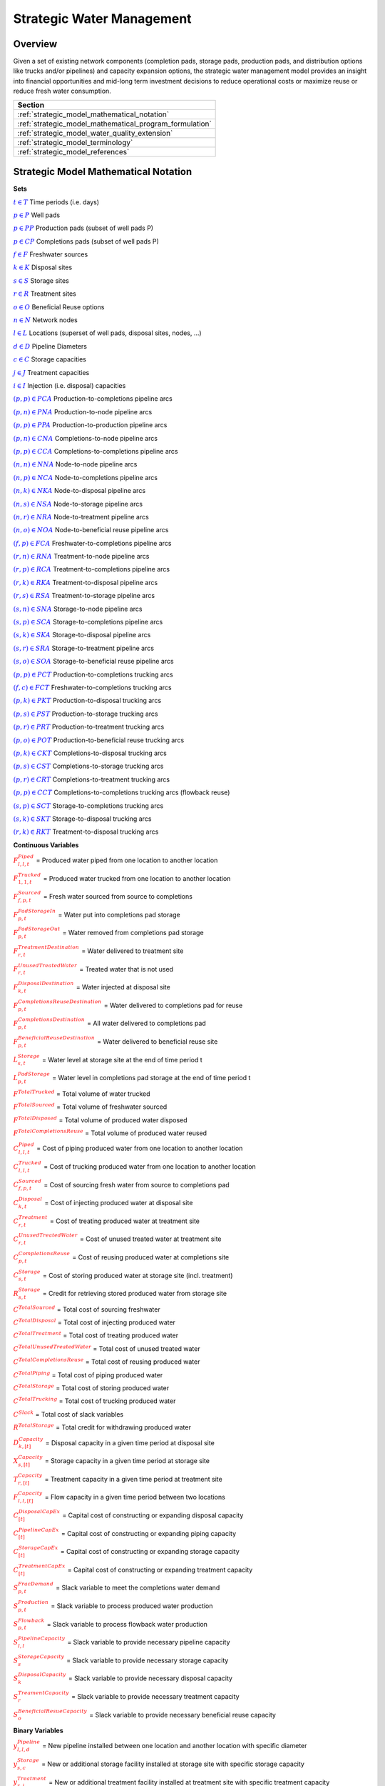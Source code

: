 ﻿Strategic Water Management
==========================

Overview
--------

Given a set of existing network components (completion pads, storage pads, production pads, and distribution options like trucks and/or pipelines) and capacity expansion options, the strategic water management model provides an insight into financial opportunities and mid-long term investment decisions to reduce operational costs or maximize reuse or reduce fresh water consumption.

+---------------------------------------------------------+
| Section                                                 |
+=========================================================+
| :ref:`strategic_model_mathematical_notation`            |
+---------------------------------------------------------+
| :ref:`strategic_model_mathematical_program_formulation` |
+---------------------------------------------------------+
| :ref:`strategic_model_water_quality_extension`          |
+---------------------------------------------------------+
| :ref:`strategic_model_terminology`                      |
+---------------------------------------------------------+
| :ref:`strategic_model_references`                       |
+---------------------------------------------------------+


.. _strategic_model_mathematical_notation:

Strategic Model Mathematical Notation
-------------------------------------

**Sets**

:math:`\textcolor{blue}{t ∈ T}`			                               Time periods (i.e. days)

:math:`\textcolor{blue}{p ∈ P}`			                               Well pads

:math:`\textcolor{blue}{p ∈ PP}`			                           Production pads (subset of well pads P)

:math:`\textcolor{blue}{p ∈ CP}`		                               Completions pads (subset of well pads P)

:math:`\textcolor{blue}{f ∈ F}`			                               Freshwater sources

:math:`\textcolor{blue}{k ∈ K}`			                               Disposal sites

:math:`\textcolor{blue}{s ∈ S}`			                               Storage sites

:math:`\textcolor{blue}{r ∈ R}`			                               Treatment sites

:math:`\textcolor{blue}{o ∈ O}`			                               Beneficial Reuse options

:math:`\textcolor{blue}{n ∈ N}`			                               Network nodes

:math:`\textcolor{blue}{l ∈ L}`			                               Locations (superset of well pads, disposal sites, nodes, …)

:math:`\textcolor{blue}{d ∈ D}`			                               Pipeline Diameters

:math:`\textcolor{blue}{c ∈ C}`				                           Storage capacities

:math:`\textcolor{blue}{j ∈ J}`				                           Treatment capacities

:math:`\textcolor{blue}{i ∈ I}`				                           Injection (i.e. disposal) capacities


:math:`\textcolor{blue}{(p,p) ∈ PCA}`	                               Production-to-completions pipeline arcs

:math:`\textcolor{blue}{(p,n) ∈ PNA}`                                 Production-to-node pipeline arcs

:math:`\textcolor{blue}{(p,p) ∈ PPA}`                                 Production-to-production pipeline arcs

:math:`\textcolor{blue}{(p,n) ∈ CNA}`	                               Completions-to-node pipeline arcs

:math:`\textcolor{blue}{(p,p) ∈ CCA}`	                               Completions-to-completions pipeline arcs

:math:`\textcolor{blue}{(n,n) ∈ NNA}`                                 Node-to-node pipeline arcs

:math:`\textcolor{blue}{(n,p) ∈ NCA}`                                 Node-to-completions pipeline arcs

:math:`\textcolor{blue}{(n,k) ∈ NKA}`	                               Node-to-disposal pipeline arcs

:math:`\textcolor{blue}{(n,s) ∈ NSA}`	                               Node-to-storage pipeline arcs

:math:`\textcolor{blue}{(n,r) ∈ NRA}`                                 Node-to-treatment pipeline arcs

:math:`\textcolor{blue}{(n,o) ∈ NOA}`	                               Node-to-beneficial reuse pipeline arcs

:math:`\textcolor{blue}{(f,p) ∈ FCA}`	                               Freshwater-to-completions pipeline arcs

:math:`\textcolor{blue}{(r,n) ∈ RNA}`	                               Treatment-to-node pipeline arcs

:math:`\textcolor{blue}{(r,p) ∈ RCA}`	                               Treatment-to-completions pipeline arcs

:math:`\textcolor{blue}{(r,k) ∈ RKA}`	                               Treatment-to-disposal pipeline arcs

:math:`\textcolor{blue}{(r,s) ∈ RSA}`			                       Treatment-to-storage pipeline arcs

:math:`\textcolor{blue}{(s,n) ∈ SNA}`	                               Storage-to-node pipeline arcs

:math:`\textcolor{blue}{(s,p) ∈ SCA}`	                               Storage-to-completions pipeline arcs

:math:`\textcolor{blue}{(s,k) ∈ SKA}`	                               Storage-to-disposal pipeline arcs

:math:`\textcolor{blue}{(s,r) ∈ SRA}`	                               Storage-to-treatment pipeline arcs

:math:`\textcolor{blue}{(s,o) ∈ SOA}`	                               Storage-to-beneficial reuse pipeline arcs


:math:`\textcolor{blue}{(p,p) ∈ PCT}`	                               Production-to-completions trucking arcs

:math:`\textcolor{blue}{(f,c) ∈ FCT}`                                 Freshwater-to-completions trucking arcs

:math:`\textcolor{blue}{(p,k) ∈ PKT}`	                               Production-to-disposal trucking arcs

:math:`\textcolor{blue}{(p,s) ∈ PST}`                                 Production-to-storage trucking arcs

:math:`\textcolor{blue}{(p,r) ∈ PRT}`	                               Production-to-treatment trucking arcs

:math:`\textcolor{blue}{(p,o) ∈ POT}`	                               Production-to-beneficial reuse trucking arcs

:math:`\textcolor{blue}{(p,k) ∈ CKT}`	                               Completions-to-disposal trucking arcs

:math:`\textcolor{blue}{(p,s) ∈ CST}`	                               Completions-to-storage trucking arcs

:math:`\textcolor{blue}{(p,r) ∈ CRT}`                                 Completions-to-treatment trucking arcs

:math:`\textcolor{blue}{(p,p) ∈ CCT}`	                               Completions-to-completions trucking arcs (flowback reuse)

:math:`\textcolor{blue}{(s,p) ∈ SCT}`                                 Storage-to-completions trucking arcs

:math:`\textcolor{blue}{(s,k) ∈ SKT}`                                 Storage-to-disposal trucking arcs

:math:`\textcolor{blue}{(r,k) ∈ RKT}`	                               Treatment-to-disposal trucking arcs



**Continuous Variables**

:math:`\textcolor{red}{F_{l,l,t}^{Piped}}` =                           Produced water piped from one location to another location

:math:`\textcolor{red}{F_{1,1,t}^{Trucked}}` =	                       Produced water trucked from one location to another location

:math:`\textcolor{red}{F_{f,p,t}^{Sourced}}` =                         Fresh water sourced from source to completions

:math:`\textcolor{red}{F_{p,t}^{PadStorageIn}}` =	                   Water put into completions pad storage

:math:`\textcolor{red}{F_{p,t}^{PadStorageOut}}` =	                   Water removed from completions pad storage

:math:`\textcolor{red}{F_{r,t}^{TreatmentDestination}}` =	           Water delivered to treatment site

:math:`\textcolor{red}{F_{r,t}^{UnusedTreatedWater}}` =	               Treated water that is not used

:math:`\textcolor{red}{F_{k,t}^{DisposalDestination}}` =               Water injected at disposal site

:math:`\textcolor{red}{F_{p,t}^{CompletionsReuseDestination}}` =	   Water delivered to completions pad for reuse

:math:`\textcolor{red}{F_{p,t}^{CompletionsDestination}}` =	           All water delivered to completions pad

:math:`\textcolor{red}{F_{p,t}^{BeneficialReuseDestination}}` =	       Water delivered to beneficial reuse site



:math:`\textcolor{red}{L_{s,t}^{Storage}}` =	                       Water level at storage site at the end of time period t

:math:`\textcolor{red}{L_{p,t}^{PadStorage}}` =	                       Water level in completions pad storage  at the end of time period t

:math:`\textcolor{red}{F^{TotalTrucked}}` =	                           Total volume of water trucked

:math:`\textcolor{red}{F^{TotalSourced}}` =                            Total volume of freshwater sourced

:math:`\textcolor{red}{F^{TotalDisposed}}` =                           Total volume of produced water disposed

:math:`\textcolor{red}{F^{TotalCompletionsReuse}}` =                   Total volume of produced water reused



:math:`\textcolor{red}{C_{l,l,t}^{Piped}}` =	                       Cost of piping produced water from one location to another location

:math:`\textcolor{red}{C_{l,l,t}^{Trucked}}` =	                       Cost of trucking produced water from one location to another location

:math:`\textcolor{red}{C_{f,p,t}^{Sourced}}` =	                       Cost of sourcing fresh water from source to completions pad

:math:`\textcolor{red}{C_{k,t}^{Disposal}}` =                          Cost of injecting produced water at disposal site

:math:`\textcolor{red}{C_{r,t}^{Treatment}}` =	                       Cost of treating produced water at treatment site

:math:`\textcolor{red}{C_{r,t}^{UnusedTreatedWater}}` =	               Cost of unused treated water at treatment site

:math:`\textcolor{red}{C_{p,t}^{CompletionsReuse}}` =                  Cost of reusing produced water at completions site

:math:`\textcolor{red}{C_{s,t}^{Storage}}` =                           Cost of storing produced water at storage site (incl. treatment)

:math:`\textcolor{red}{R_{s,t}^{Storage}}` =                           Credit for retrieving stored produced water from storage site

:math:`\textcolor{red}{C^{TotalSourced}}` =                            Total cost of sourcing freshwater

:math:`\textcolor{red}{C^{TotalDisposal}}` =                           Total cost of injecting produced water

:math:`\textcolor{red}{C^{TotalTreatment}}` = 	                       Total cost of treating produced water

:math:`\textcolor{red}{C^{TotalUnusedTreatedWater}}` =                 Total cost of unused treated water

:math:`\textcolor{red}{C^{TotalCompletionsReuse}}` =                   Total cost of reusing produced water

:math:`\textcolor{red}{C^{TotalPiping}}` = 	                           Total cost of piping produced water

:math:`\textcolor{red}{C^{TotalStorage}}` =                            Total cost of storing produced water

:math:`\textcolor{red}{C^{TotalTrucking}}` =                           Total cost of trucking produced water

:math:`\textcolor{red}{C^{Slack}}` =                                   Total cost of slack variables

:math:`\textcolor{red}{R^{TotalStorage}}` = 	                       Total credit for withdrawing produced water



:math:`\textcolor{red}{D_{k,[t]}^{Capacity}}` =                        Disposal capacity in a given time period at disposal site

:math:`\textcolor{red}{X_{s,[t]}^{Capacity}}` =                        Storage capacity in a given time period at storage site

:math:`\textcolor{red}{T_{r,[t]}^{Capacity}}` =                        Treatment capacity in a given time period at treatment site

:math:`\textcolor{red}{F_{l,l,[t]}^{Capacity}}` =                      Flow capacity in a given time period between two locations



:math:`\textcolor{red}{C_{[t]}^{DisposalCapEx}}` =                     Capital cost of constructing or expanding disposal capacity

:math:`\textcolor{red}{C_{[t]}^{PipelineCapEx}}` =                     Capital cost of constructing or expanding piping capacity

:math:`\textcolor{red}{C_{[t]}^{StorageCapEx}}` =                      Capital cost of constructing or expanding storage capacity

:math:`\textcolor{red}{C_{[t]}^{TreatmentCapEx}}` =                    Capital cost of constructing or expanding treatment capacity



:math:`\textcolor{red}{S_{p,t}^{FracDemand}}` =  	                   Slack variable to meet the completions water demand

:math:`\textcolor{red}{S_{p,t}^{Production}}` = 	                   Slack variable to process produced water production

:math:`\textcolor{red}{S_{p,t}^{Flowback}}` = 	                       Slack variable to process flowback water production

:math:`\textcolor{red}{S_{l,l}^{Pipeline Capacity}}` =                 Slack variable to provide necessary pipeline capacity

:math:`\textcolor{red}{S_{s}^{StorageCapacity}}` =                     Slack variable to provide necessary storage capacity

:math:`\textcolor{red}{S_{k}^{DisposalCapacity}}` =                    Slack variable to provide necessary disposal capacity

:math:`\textcolor{red}{S_{r}^{TreamentCapacity}}` =                    Slack variable to provide necessary treatment capacity

:math:`\textcolor{red}{S_{o}^{BeneficialResueCapacity}}` =             Slack variable to provide necessary beneficial reuse capacity



**Binary Variables**


:math:`\textcolor{red}{y_{l,l,d}^{Pipeline}}` =                        New pipeline installed between one location and another location with specific diameter

:math:`\textcolor{red}{y_{s,c}^{Storage}}` =                           New or additional storage facility installed at storage site with specific storage capacity

:math:`\textcolor{red}{y_{r,j}^{Treatment}}` =                         New or additional treatment facility installed at treatment site with specific treatment capacity

:math:`\textcolor{red}{y_{k,i}^{Disposal}}` =                          New or additional disposal facility installed at disposal site with specific injection capacity

:math:`\textcolor{red}{y_{l,l,t}^{Flow}}` =                            Directional flow between two locations

:math:`\textcolor{red}{z_{l,l,d,t}^{Pipeline}}` =                      Timing of pipeline installation between one location and another location with specific diameter

:math:`\textcolor{red}{z_{s,c,t}^{Storage}}` =                         Timing of storage facility installation at storage site with specific storage capacity

:math:`\textcolor{red}{z_{k,i,t}^{Disposal}}` =                        Timing of disposal facility installation at disposal site with specific injection capacity



**Parameters**

:math:`\textcolor{green}{y_{p,t}^{Completions}}` = 	                   Completions demand at a completions site in a time period

:math:`\textcolor{green}{y^{TotalDemand}}` =                           Total water demand over the planning horizon



:math:`\textcolor{green}{β_{p,t}^{Production}}` = 	                   Produced water supply forecast for a production pad

:math:`\textcolor{green}{β_{p,t}^{Flowback}}` =	                       Flowback supply forecast for a completions pad

:math:`\textcolor{green}{β^{TotalProd}}` =                             Total water production (production & flowback) over the planning horizon



:math:`\textcolor{green}{σ_{l,l}^{Pipeline}}` =	                       Initial pipeline capacity between two locations

:math:`\textcolor{green}{σ_{k}^{Disposal}}` =	                       Initial disposal capacity at a disposal site

:math:`\textcolor{green}{σ_{s}^{Storage}}` =                           Initial storage capacity at a storage site

:math:`\textcolor{green}{σ_{p,t}^{PadStorage}}` =                      Storage capacity at completions site

:math:`\textcolor{green}{σ_{r}^{Treatment}}` =                         Initial treatment capacity at a treatment site

:math:`\textcolor{green}{σ_{o}^{BeneficialReuse}}` =                   Initial reuse capacity at a reuse site

:math:`\textcolor{green}{σ_{f,t}^{Freshwater}}` =                      Freshwater sourcing capacity at freshwater source

:math:`\textcolor{green}{σ_{p}^{Offloading,Pad}}` =                    Truck offloading sourcing capacity per pad

:math:`\textcolor{green}{σ_{s}^{Offloading,Storage}}` =	               Truck offloading sourcing capacity per storage site


:math:`\textcolor{green}{σ_{p}^{Processing,Pad}}` =                    Processing (e.g. clarification) capacity per pad

:math:`\textcolor{green}{σ_{s}^{Processing,Storage}}` =                Processing (e.g. clarification) capacity at storage site

:math:`\textcolor{green}{σ_{n}^{Node}}` =                              Capacity per network node



:math:`\textcolor{green}{W_{r}^{TreatmentComponent}}` =                Water quality component treated for at treatment site

:math:`\textcolor{green}{ϵ_{r, w}^{Treatment}}` =                      Treatment efficiency at treatment site

:math:`\textcolor{green}{α^{AnnualizationRate}}` =                     Annualization Rate [%]

:math:`\textcolor{green}{δ_{i}^{Disposal}}` =                          Disposal capacity installation or expansion increments

:math:`\textcolor{green}{δ_{c}^{Storage}}` =                           Storage capacity installation or expansion increments

:math:`\textcolor{green}{δ_{j}^{Treatment}}` =                         Treatment capacity installation or expansion increments

:math:`\textcolor{green}{δ^{Truck}}` =                                 Truck capacity



:math:`\textcolor{green}{τ_{k}^{Disposal}}` =                          Disposal construction or expansion lead time

:math:`\textcolor{green}{τ_{s}^{Storage}}` =                           Storage construction or expansion lead time

:math:`\textcolor{green}{τ_{l,l}^{Pipeline}}` =                        Pipeline construction or expansion lead time

:math:`\textcolor{green}{τ_{p,p}^{Trucking}}` =                        Drive time between two pads

:math:`\textcolor{green}{τ_{p,k}^{Trucking}}` =	                       Drive time from a pad to a disposal site

:math:`\textcolor{green}{τ_{p,s}^{Trucking}}` =	                       Drive time from a pad to a storage site

:math:`\textcolor{green}{τ_{p,r}^{Trucking}}` =	                       Drive time from a pad to a treatment site

:math:`\textcolor{green}{τ_{p,o}^{Trucking}}` =                        Drive time from a pad to a beneficial reuse site

:math:`\textcolor{green}{τ_{s,p}^{Trucking}}` =	                       Drive time from a storage site to a completions site

:math:`\textcolor{green}{τ_{s,k}^{Trucking}}` =                        Drive time from a storage site to a disposal site

:math:`\textcolor{green}{τ_{r,k}^{Trucking}}` =                        Drive time from a treatment site to a disposal site

:math:`\textcolor{green}{λ_{s}^{Storage}}` =                           Initial storage level at storage site

:math:`\textcolor{green}{λ_{p}^{PadStorage}}` =                        Initial storage level at completions site

:math:`\textcolor{green}{θ_{s}^{Storage}}` =                           Terminal storage level at storage site

:math:`\textcolor{green}{θ_{p}^{PadStorage}}` =                        Terminal storage level at completions site

:math:`\textcolor{green}{κ_{k,i}^{Disposal}}` =                        Disposal construction or expansion capital cost for selected capacity increment

:math:`\textcolor{green}{κ_{s,c}^{Storage}}` =                         Storage construction or expansion capital cost for selected capacity increment

:math:`\textcolor{green}{κ_{r,j}^{Treatment}}` =                       Treatment construction or expansion capital cost for selected capacity increment


**The cost parameter for expanding or constructing new pipeline capacity is structured differently depending on model configuration settings. If the pipeline cost configuration is distance based:**

    :math:`\textcolor{green}{κ^{Pipeline}}` =                              Pipeline construction or expansion capital cost [currency/(diameter-distance)]

    :math:`\textcolor{green}{μ_{d}^{Pipeline}}` =                          Pipeline diameter installation or expansion increments  [diameter]

    :math:`\textcolor{green}{λ_{l,l}^{Pipeline}}` = 	                   Pipeline segment length [distance]

**Otherwise, if the pipeline cost configuration is capacity based:**

    :math:`\textcolor{green}{κ_{l,l,d}^{Pipeline}}` =                      Pipeline construction or expansion capital cost for selected diameter capacity [currency/(volume/time)]

    :math:`\textcolor{green}{δ_{d}^{Pipeline}}` =                          Pipeline capacity installation or expansion capacity increments  [volume/time]


:math:`\textcolor{green}{π_{k}^{Disposal}}` =                          Disposal operational cost

:math:`\textcolor{green}{π_{r}^{Treatment}}` =	                       Treatment operational cost (may include “clean brine”)

:math:`\textcolor{green}{π_{p}^{CompletionReuse}}` =                   Completions reuse operational cost

:math:`\textcolor{green}{π_{s}^{Storage}}` =                           Storage deposit operational cost

:math:`\textcolor{green}{ρ_{s}^{Storage}}` =                           Storage withdrawal operational credit

:math:`\textcolor{green}{π_{l,l}^{Pipeline}}` =	                       Pipeline operational cost

:math:`\textcolor{green}{π_{l}^{Trucking}}` =                          Trucking hourly cost (by source)

:math:`\textcolor{green}{π_{f}^{Sourcing}}` =                          Fresh sourcing cost


:math:`\textcolor{green}{M^{Flow}}` =                                  Big-M flow parameter



:math:`\textcolor{green}{ψ^{FracDemand}}` =                            Slack cost parameter

:math:`\textcolor{green}{ψ^{Production}}` =                            Slack cost parameter

:math:`\textcolor{green}{ψ^{Flowback}}` =                              Slack cost parameter

:math:`\textcolor{green}{ψ^{PipelineCapacity}}` =                      Slack cost parameter

:math:`\textcolor{green}{ψ^{StorageCapacity}}` =  	                   Slack cost parameter

:math:`\textcolor{green}{ψ^{DisposalCapacity}}` =                      Slack cost parameter

:math:`\textcolor{green}{ψ^{TreamentCapacity}}` =                      Slack cost parameter

:math:`\textcolor{green}{ψ^{BeneficialReuseCapacity}}` =  	           Slack cost parameter



.. _strategic_model_mathematical_program_formulation:

Strategic Model Mathematical Program Formulation
------------------------------------------------


**Objectives**

Two objective functions can be considered for the optimization of a produced water system: first, the minimization of costs, which includes operational costs associated with procurement of fresh water, the cost of disposal, trucking and piping produced water between well pads and treatment facilities, and the cost of storing, treating and reusing produced water. Capital costs are also considered due to infrastructure build out such as the installation of pipelines, treatment, and storage facilities. A credit for (re)using treated water is also considered, and additional slack variables are included to facilitate the identification of potential issues with input data. The second objective is the maximization of water reused which is defined as the ratio between the treated produced water that is used in completions operations and the total produced water coming to surface.

.. math::

    min = \textcolor{red}{C^{TotalSourced}}+\textcolor{red}{C^{TotalDisposal}}+\textcolor{red}{C^{TotalTreatment}}

        +\textcolor{red}{C^{TotalUnusedTreatedWater}}+\textcolor{red}{C^{TotalCompletionsReuse}}+\textcolor{red}{C^{TotalPiping}}

        +\textcolor{red}{C^{TotalStorage}}+\textcolor{red}{C^{TotalTrucking}}+\textcolor{green}{α^{AnnualizationRate}}

        ⋅(\textcolor{red}{C^{DisposalCapEx}}+\textcolor{red}{C^{StorageCapEx}}+\textcolor{red}{C^{TreatmentCapEx}}

        +\textcolor{red}{C^{PipelineCapEx}})+\textcolor{red}{C^{Slack}}-\textcolor{red}{R^{TotalStorage}}


.. math::

    max = \textcolor{red}{F^{TotalCompletionsReuse}}/\textcolor{green}{β^{TotalProd}}



**Annualization Rate Calculation:**

The annualization rate is calculated using the formula described at this website:  http://www.energycommunity.org/webhelppro/Expressions/AnnualizedCost.htm.
The annualization rate takes the discount rate (rate) and the number of years the CAPEX investment is expected to be used (life) as input.

.. math::
    \textcolor{green}{α^{AnnualizationRate}} = \frac{\textcolor{green}{rate}}{(1-{(1+\textcolor{green}{rate})}^{-\textcolor{green}{life}})}


**Completions Pad Demand Balance:** ∀p ∈ CP, t ∈ T

Completions pad demand can be met by trucked or piped water moved into the pad in addition to water in completions pad storage. For each completions pad and for each time period, completions demand at the given pad is equal to the sum of all piped and trucked water moved into the completions pad plus water removed from the pad storage minus water put into the pad storage plus a slack.

.. math::

    \textcolor{green}{γ_{p,t}^{Completions}} = \sum\nolimits_{(n,p)∈NCA}\textcolor{red}{F_{l,l,t}^{Piped}}+\sum\nolimits_{(p,p)∈PCA}\textcolor{red}{F_{l,l,t}^{Piped}}+\sum\nolimits_{(s,p)∈SCA}\textcolor{red}{F_{l,l,t}^{Piped}}

        +\sum\nolimits_{(p,c)∈CCA}\textcolor{red}{F_{l,l,t}^{Piped}} +\sum\nolimits_{(r,p)∈RCA}\textcolor{red}{F_{l,l,t}^{Piped}} +\sum\nolimits_{(f,p)∈FCA}\textcolor{red}{F_{l,l,t}^{Sourced}}

        +\sum\nolimits_{(p,p)∈PCT}\textcolor{red}{F_{l,l,t}^{Trucked}} +\sum\nolimits_{(s,p)∈SCT}\textcolor{red}{F_{l,l,t}^{Trucked}} +\sum\nolimits_{(p,p)∈CCT}\textcolor{red}{F_{l,l,t}^{Trucked}}

        +\sum\nolimits_{(f,p)∈FCT}\textcolor{red}{F_{l,l,t}^{Trucked}} +\textcolor{red}{F_{p,t}^{PadStorageOut}}-\textcolor{red}{F_{p,t}^{PadStorageIn}}+\textcolor{red}{S_{p,t}^{FracDemand}}


**Completions Pad Storage Balance:** ∀p ∈ CP, t ∈ T

Sets the storage level at the completions pad. For each completions pad and for each time period, completions pad storage is equal to storage in last time period plus water put in minus water removed. If it is the first time period, the pad storage is the initial pad storage.


.. math::

    \textcolor{red}{L_{p,t}^{PadStorage}} = \textcolor{green}{λ_{p,t=1}^{PadStorage}}+\textcolor{red}{L_{p,t-1}^{PadStorage}}+\textcolor{red}{F_{p,t}^{StorageIn}}-\textcolor{red}{F_{p,t}^{StorageOut}}



**Completions Pad Storage Capacity:** ∀p ∈ CP, t ∈ T

The storage at each completions pad must always be at or below its capacity in every time period.

.. math::

    \textcolor{red}{L_{p,t}^{PadStorage}}≤\textcolor{green}{σ_{p}^{PadStorage}}



**Terminal Completions Pad Storage Level:** ∀p ∈ CP, t ∈ T

The storage in the last period must be at or below its terminal storage level.

.. math::

    \textcolor{red}{L_{p,t=T}^{PadStorage}}≤\textcolor{green}{θ_{p}^{PadStorage}}

The storage in the last period must be at or below its terminal storage level.



**Freshwater Sourcing Capacity:** ∀f ∈ F, t ∈ T

For each freshwater source and each time period, the outgoing water from the freshwater source is below the freshwater capacity.

.. math::

      \sum\nolimits_{(f,p)∈FCA}\textcolor{red}{F_{l,l,t}^{Sourced}} +\sum\nolimits_{(f,p)∈FCT}\textcolor{red}{F_{l,l,t}^{Trucked}} ≤\textcolor{green}{σ_{f,t}^{Freshwater}}



**Completions Pad Truck Offloading Capacity:** ∀p ∈ CP, t ∈ T

For each completions pad and time period, the volume of water being trucked into the completions pad must be below the trucking offloading capacity.

.. math::

    \sum\nolimits_{(p,p)∈PCT}\textcolor{red}{F_{l,l,t}^{Trucked}} +\sum\nolimits_{(s,p)∈SCT}\textcolor{red}{F_{l,l,t}^{Trucked}} +\sum\nolimits_{(f,p)∈FCT}\textcolor{red}{F_{l,l,t}^{Trucked}}

        +\sum\nolimits_{(p,p)∈CCT}\textcolor{red}{F_{l,l,t}^{Trucked}} ≤\textcolor{green}{σ_{p}^{Offloading,Pad}}



**Completions Pad Processing Capacity:**

For each completions pad and time period, the volume of water (excluding freshwater) coming in must be below the processing limit.

.. math::

    \sum\nolimits_{(n,p)∈NCA}\textcolor{red}{F_{l,l,t}^{Piped}} +\sum\nolimits_{(p,p)∈PCA}\textcolor{red}{F_{l,l,t}^{Piped}} +\sum\nolimits_{(s,p)∈SCA}\textcolor{red}{F_{l,l,t}^{Piped}}

        +\sum\nolimits_{(p,c)∈CCA}\textcolor{red}{F_{l,l,t}^{Piped}} +\sum\nolimits_{(r,p)∈RCA}\textcolor{red}{F_{l,l,t}^{Piped}} +\sum\nolimits_{(p,p)∈PCT}\textcolor{red}{F_{l,l,t}^{Trucked}}

        +\sum\nolimits_{(s,p)∈SCT}\textcolor{red}{F_{l,l,t}^{Trucked}} +\sum\nolimits_{(p,p)∈CCT}\textcolor{red}{F_{l,l,t}^{Trucked}} ≤\textcolor{green}{σ_{p}^{Processing,Pad}}


.. note:: This constraint has not actually been implemented yet.



**Storage Site Truck Offloading Capacity:** ∀s ∈ S, t ∈ T

For each storage site and each time period, the volume of water being trucked into the storage site must be below the trucking offloading capacity for that storage site.

.. math::

    \sum\nolimits_{(p,s)∈PST}\textcolor{red}{F_{l,l,t}^{Trucked}} +\sum\nolimits_{(p,s)∈CST}\textcolor{red}{F_{l,l,t}^{Trucked}} ≤\textcolor{green}{σ_{s}^{Offloading,Storage}}



**Storage Site Processing Capacity:** ∀s ∈ S, t ∈ T

For each storage site and each time period, the volume of water being trucked into the storage site must be less than the processing capacity for that storage site.

.. math::

    \sum\nolimits_{(n,s)∈NSA}\textcolor{red}{F_{l,l,t}^{Piped}}+\sum\nolimits_{(r,s)∈RSA}\textcolor{red}{F_{l,l,t}^{Piped}} +\sum\nolimits_{(p,s)∈PST}\textcolor{red}{F_{l,l,t}^{Trucked}}

        +\sum\nolimits_{(p,s)∈CST}\textcolor{red}{F_{l,l,t}^{Trucked}} ≤\textcolor{green}{σ_{s}^{Processing,Storage}}




**Production Pad Supply Balance:** ∀p ∈ PP, t ∈ T

All produced water must be accounted for. For each production pad and for each time period, the volume of outgoing water must be equal to the forecasted produced water for the production pad.

.. math::

    \textcolor{green}{β_{p,t}^{Production}} = \sum\nolimits_{(p,n)∈PNA}\textcolor{red}{F_{l,l,t}^{Piped}} +\sum\nolimits_{(p,p)∈PCA}\textcolor{red}{F_{l,l,t}^{Piped}}+\sum\nolimits_{(p,p)∈PPA}\textcolor{red}{F_{l,l,t}^{Piped}}

        +\sum\nolimits_{(p,p)∈PCT}\textcolor{red}{F_{l,l,t}^{Trucked}}+\sum\nolimits_{(p,k)∈PKT}\textcolor{red}{F_{l,l,t}^{Trucked}}+\sum\nolimits_{(p,s)∈PST}\textcolor{red}{F_{l,l,t}^{Trucked}}

        +\sum\nolimits_{(p,r)∈PRT}\textcolor{red}{F_{l,l,t}^{Trucked}} +\sum\nolimits_{(p,o)∈POT}\textcolor{red}{F_{l,l,t}^{Trucked}}+\textcolor{red}{S_{p,t}^{Production}}



**Completions Pad Supply Balance (i.e. Flowback Balance):** ∀p ∈ CP, t ∈ T

All flowback water must be accounted for.  For each completions pad and for each time period, the volume of outgoing water must be equal to the forecasted flowback produced water for the completions pad.

.. math::

    \textcolor{green}{β_{p,t}^{Flowback}} = \sum\nolimits_{(p,n)∈CNA}\textcolor{red}{F_{l,l,t}^{Piped}}+\sum\nolimits_{(p,c)∈CCA}\textcolor{red}{F_{l,l,t}^{Piped}}+\sum\nolimits_{(p,p)∈CCT}\textcolor{red}{F_{l,l,t}^{Trucked}}

    +\sum\nolimits_{(p,k)∈CKT}\textcolor{red}{F_{l,l,t}^{Trucked}}+\sum\nolimits_{(p,s)∈CST}\textcolor{red}{F_{l,l,t}^{Trucked}}+\sum\nolimits_{(p,r)∈CRT}\textcolor{red}{F_{l,l,t}^{Trucked}} +\textcolor{red}{S_{p,t}^{Flowback}}



**Network Node Balance:** ∀n ∈ N, t ∈ T

Flow balance constraint (i.e., inputs are equal to outputs). For each pipeline node and for each time period, the volume water into the node is equal to the volume of water out of the node.

.. math::

    \sum\nolimits_{(p,n)∈PNA}\textcolor{red}{F_{l,l,t}^{Piped}} +\sum\nolimits_{(p,n)∈CNA}\textcolor{red}{F_{l,l,t}^{Piped}} +\sum\nolimits_{(n ̃,n)∈NNA}\textcolor{red}{F_{l,l,t}^{Piped}}+\sum\nolimits_{(s,n)∈SNA}\textcolor{red}{F_{l,l,t}^{Piped}}

        = \sum\nolimits_{(n,n ̃ )∈NNA}\textcolor{red}{F_{l,l,t}^{Piped}} +\sum\nolimits_{(n,p)∈NCA}\textcolor{red}{F_{l,l,t}^{Piped}}+\sum\nolimits_{(n,k)∈NKA}\textcolor{red}{F_{l,l,t}^{Piped}}

        +\sum\nolimits_{(n,r)∈NRA}\textcolor{red}{F_{l,l,t}^{Piped}} +\sum\nolimits_{(n,s)∈NSA}\textcolor{red}{F_{l,l,t}^{Piped}} +\sum\nolimits_{(n,o)∈NOA}\textcolor{red}{F_{l,l,t}^{Piped}}



**Bi-Directional Flow:** ∀(l,l) ∈ {PCA,PNA,PPA,CNA,NNA,NCA,NKA,NSA,NRA,…,SOA}, t ∈ T

There can only be flow in one direction for a given pipeline arc in a given time period. Flow is only allowed in a given direction if the binary indicator for that direction is “on”.


.. math::

    \textcolor{red}{y_{l,l ̃,t}^{Flow}}+\textcolor{red}{y_{l ̃,l,t}^{Flow}} = 1

.. note:: Technically this constraint should only be enforced for truly reversible arcs (e.g. NCA and CNA); and even then it only needs to be defined per one reversible arc (e.g. NCA only and not NCA and CNA).

.. math::

    \textcolor{red}{F_{l,l,t}^{Piped}}≤\textcolor{red}{y_{l,l,t}^{Flow}}⋅\textcolor{green}{M^{Flow}}



**Storage Site Balance:** ∀s ∈ S, t ∈ T

For each storage site and for each time period, if it is the first time period, the storage level is the initial storage. Otherwise, the storage level is equal to the storage level in the previous time period plus water inputs minus water outputs.

.. math::

    \textcolor{red}{L_{s,t}^{Storage}} = \textcolor{green}{λ_{s,t=1}^{Storage}}+\textcolor{red}{L_{s,t-1}^{Storage}}+\sum\nolimits_{(n,s)∈NSA}\textcolor{red}{F_{l,l,t}^{Piped}}+\sum\nolimits_{(r,s)∈RSA}\textcolor{red}{F_{l,l,t}^{Piped}} +\sum\nolimits_{(p,s)∈PST}\textcolor{red}{F_{l,l,t}^{Trucked}}

        +\sum\nolimits_{(p,s)∈CST}\textcolor{red}{F_{l,l,t}^{Trucked}}-\sum\nolimits_{(s,n)∈SNA}\textcolor{red}{F_{l,l,t}^{Piped}}-\sum\nolimits_{(s,p)∈SCA}\textcolor{red}{F_{l,l,t}^{Piped}}-\sum\nolimits_{(s,k)∈SKA}\textcolor{red}{F_{l,l,t}^{Piped}}

        -\sum\nolimits_{(s,r)∈SRA}\textcolor{red}{F_{l,l,t}^{Piped}}-\sum\nolimits_{(s,o)∈SOA}\textcolor{red}{F_{l,l,t}^{Piped}}-\sum\nolimits_{(s,p)∈SCT}\textcolor{red}{F_{l,l,t}^{Trucked}}-\sum\nolimits_{(s,k)∈SKT}\textcolor{red}{F_{l,l,t}^{Trucked}}



**Terminal Storage Level:** ∀s ∈ S, t ∈ T

For each storage site, the storage in the last time period must be less than or equal to the predicted/set terminal storage level.

.. math::

    \textcolor{red}{L_{s,t=T}^{Storage}}≤\textcolor{green}{θ_{s}^{Storage}}



**Network Node Capacity:** ∀n ∈ N, t ∈ T

Flow capacity constraint. For each pipeline node and for each time period, the volume should not exceed the node capacity.

.. math::

    \sum\nolimits_{(p,n)∈PNA}\textcolor{red}{F_{l,l,t}^{Piped}} +\sum\nolimits_{(p,n)∈CNA}\textcolor{red}{F_{l,l,t}^{Piped}} 
    
    +\sum\nolimits_{(n ̃,n)∈NNA}\textcolor{red}{F_{l,l,t}^{Piped}}+\sum\nolimits_{(s,n)∈SNA}\textcolor{red}{F_{l,l,t}^{Piped}}

        ≤ \textcolor{green}{σ_{n}^{Node}}



**Pipeline Capacity Construction Expansion:** ∀{l,l} ∈ {PCA,PNA,PPA,NKA,CNA,NCA,NSA,NOA,FCA,RCA,SKA,SOA,RSA,SRA}, [t ∈ T]

Sets the flow capacity in a given pipeline during a given time period. Different constraints apply depending on if the pipeline is realistically reversible or not.

.. math::

    \textcolor{red}{F_{l,l ̂,[t]}^{Capacity}} = \textcolor{green}{σ_{l,l ̂}^{Pipeline}}+\sum\nolimits_{d∈D}\textcolor{green}{δ_{d}^{Pipeline}}⋅\textcolor{red}{y_{l,l ̂,d}^{Pipeline}}+\textcolor{red}{S_{l,l ̂}^{PipelineCapacity}}

∀(l,l)∈{PPA,CNA,NNA,NCA,NSA,NRA,RNA,RKA,SNA,SCA},[t∈T]

.. math::

    \textcolor{red}{F_{l,l ̂,[t]}^{Capacity}} = \textcolor{green}{σ_{l,l ̂}^{Pipeline}}+\sum\nolimits_{d∈D}\textcolor{green}{δ_{d}^{Pipeline}}⋅(\textcolor{red}{y_{l,l ̂,d}^{Pipeline}}+\textcolor{red}{y_{l ̂,l,d}^{Pipeline}} )+\textcolor{red}{S_{l,l ̂}^{PipelineCapacity}}

.. note::

    δ can be input by user or calculated. If the user chooses to calculate pipeline capacity, the parameter will be calculated by the equation below where :math:`{κ_{l,l}}` is Hazen-Williams constant and ω is Hazen-Williams exponent as per Cafaro & Grossmann (2021) and d represents the pipeline diameter as per the set d∈D.

    See equation:

.. math::

    \textcolor{green}{δ_{d}^{Pipeline}} = {κ_{l,l}}⋅\textcolor{blue}{d}^{ω}


∀{l,l} ∈ {PCA,PNA,PPA,CNA,RCA NNA,NCA,NKA,NSA,NRA,…,SOA}, t ∈ T

.. math::

    \textcolor{red}{F_{l,l,t}^{Piped}}≤\textcolor{red}{F_{l,l,[t]}^{Capacity}}



**Storage Capacity Construction/Expansion:** ∀s ∈ S, [t ∈ T]

This constraint accounts for the expansion of available storage capacity or installation of storage facilities. If expansion/construction is selected, expand the capacity by the set expansion amount. The water level at the storage site must be less than this capacity. As of now, the model considers that a storage facility is expanded or built at the beginning of the planning horizon. The C0 notation indicates that we also include the 0th case, meaning that there is no selection in the set C where no capacity is added.

.. math::

    \textcolor{red}{X_{s,[t]}^{Capacity}} = \textcolor{green}{σ_{s}^{Storage}}+\sum\nolimits_{c∈C_0}\textcolor{green}{δ_{c}^{Storage}}⋅\textcolor{red}{y_{s,c}^{Storage}}+\textcolor{red}{S_{s}^{StorageCapacity}}

∀s ∈ S, t ∈ T

.. math::

    \textcolor{red}{L_{s,t}^{Storage}}≤\textcolor{red}{X_{s,[t]}^{Capacity}}



**Disposal Capacity Construction/Expansion:** ∀k ∈ K, [t ∈ T]

This constraint accounts for the expansion of available disposal sites or installation of new disposal sites. If expansion/construction is selected, expand the capacity by the set expansion amount. The total disposed water in a given time period must be less than this new capacity.

.. math::

    \textcolor{red}{D_{k,[t]}^{Capacity}} = \textcolor{green}{σ_{k}^{Disposal}}+\sum\nolimits_{i∈I_0}\textcolor{green}{δ_{i}^{Disposal}}⋅\textcolor{red}{y_{k,i}^{Disposal}}+\textcolor{red}{S_{k}^{DisposalCapacity}}

∀k ∈ K, t ∈ T

.. math::

    \sum\nolimits_{(n,k)∈NKA}\textcolor{red}{F_{l,l,t}^{Piped}} +\sum\nolimits_{(s,k)∈SKA}\textcolor{red}{F_{l,l,t}^{Piped}} +\sum\nolimits_{(s,k)∈SKT}\textcolor{red}{F_{l,l,t}^{Trucked}} +\sum\nolimits_{(p,k)∈PKT}\textcolor{red}{F_{l,l,t}^{Trucked}}

        +\sum\nolimits_{(p,k)∈CKT}\textcolor{red}{F_{l,l,t}^{Trucked}} +\sum\nolimits_{(r,k)∈RKT}\textcolor{red}{F_{l,l,t}^{Trucked}} ≤\textcolor{red}{D_{k,[t]}^{Capacity}}



**Treatment Capacity Construction/Expansion:** ∀r ∈ R, [t ∈ T]

Similarly to Disposal and Storage Capacity Construction/Expansion constraints, the current treatment capacity can be expanded as required or new facilities may be installed.

.. math::

    \textcolor{red}{T_{r,[t]}^{Capacity}} = \textcolor{green}{σ_{r}^{Treatment}}+\sum\nolimits_{j∈J_0}\textcolor{green}{δ_{j}^{Treatment}}⋅\textcolor{red}{y_{r,j}^{Treatment}}+\textcolor{red}{S_{r}^{TreatmentCapacity}}

∀r ∈ R, t ∈ T

.. math::

    \sum\nolimits_{(n,r)∈NRA}\textcolor{red}{F_{l,l,t}^{Piped}} +\sum\nolimits_{(s,r)∈SRA}\textcolor{red}{F_{l,l,t}^{Piped}} +\sum\nolimits_{(p,r)∈PRT}\textcolor{red}{F_{l,l,t}^{Trucked}}

        +\sum\nolimits_{(p,r)∈CRT}\textcolor{red}{F_{l,l,t}^{Trucked}} ≤\textcolor{red}{T_{r,[t]}^{Capacity}}


**Treatment Balance:** ∀r ∈ R, t ∈ T

Water input into treatment facility is treated with a level of efficiency, meaning only a given percentage of the water input is outputted to be reused at the completions pads.

.. math::

    \textcolor{green}{ϵ_{r, \textcolor{green}{W_{r}^{TreatmentComponent}}}^{Treatment}}⋅(\sum\nolimits_{(n,r)∈NRA}\textcolor{red}{F_{l,l,t}^{Piped}}+\sum\nolimits_{(s,r)∈SRA}\textcolor{red}{F_{l,l,t}^{Piped}}+\sum\nolimits_{(p,r)∈PRT}\textcolor{red}{F_{l,l,t}^{Trucked}}

        +\sum\nolimits_{(p,r)∈CRT}\textcolor{red}{F_{l,l,t}^{Trucked}} )=\sum\nolimits_{(r,p)∈RCA}\textcolor{red}{F_{l,l,t}^{Piped}} + \textcolor{red}{F_{r,t}^{UnusedTreatedWater}}

where :math:`\textcolor{green}{ϵ_{r, w}^{Treatment}}` <1



**Beneficial Reuse Capacity:** ∀o ∈ O, t ∈ T

For each beneficial reuse site and for each time period, water sent to a site must be less than or equal to the capacity.

.. math::

    \sum\nolimits_{(n,o)∈NOA}\textcolor{red}{F_{l,l,t}^{Piped}} +\sum\nolimits_{(s,o)∈SOA}\textcolor{red}{F_{l,l,t}^{Piped}} +\sum\nolimits_{(p,o)∈POT}\textcolor{red}{F_{l,l,t}^{Trucked}}

        ≤\textcolor{green}{σ_{o}^{BeneficialReuse}}+\textcolor{red}{S_{o}^{BeneficialReuseCapacity}}



**Fresh Sourcing Cost:**  ∀f ∈ F, p ∈ CP, t ∈ T

For each freshwater source, for each completions pad, and for each time period, the freshwater sourcing cost is equal to all output from the freshwater source times the freshwater sourcing cost.

.. math::

    \textcolor{red}{C_{f,p,t}^{Sourced}} =(\textcolor{red}{F_{f,p,t}^{Sourced}}+\textcolor{red}{F_{f,p,t}^{Trucked}})⋅\textcolor{green}{π_{f}^{Sourcing}}

    \textcolor{red}{C^{TotalSourced}} = \sum\nolimits_{∀t∈T}\sum\nolimits_{(f,p)∈FCA}\textcolor{red}{C_{f,p,t}^{Sourced}}



**Total Fresh Sourced Volume:**

The total fresh sourced volume is the sum of freshwater movements by truck and pipeline over all time periods, completions pads, and freshwater sources.

.. math::

    \textcolor{red}{F^{TotalSourced}} = \sum\nolimits_{∀t∈T}\sum\nolimits_{f∈F}\sum\nolimits_{p∈CP}(\textcolor{red}{F_{f,p,t}^{Sourced}}+\textcolor{red}{F_{f,p,t}^{Trucked}})



**Disposal Cost:** ∀k ∈ K, t ∈ T

For each disposal site, for each time period, the disposal cost is equal to all water moved into the disposal site multiplied by the operational disposal cost. Total disposal cost is the sum of disposal costs over all time periods and all disposal sites.

.. math::

       \textcolor{red}{C_{k,t}^{Disposal}} = (\sum\nolimits_{(l,k)∈{NKA,RKA,SKA}}\textcolor{red}{F_{l,l,t}^{Piped}}+\sum\nolimits_{(l,k)∈{PKT,CKT,SKT,RKT}}\textcolor{red}{F_{l,l,t}^{Trucked}})⋅ \textcolor{green}{π_{k}^{Disposal}}

       \textcolor{red}{C^{TotalDisposal}} = \sum\nolimits_{∀t∈T}\sum\nolimits_{k∈K}\textcolor{red}{C_{k,t}^{Disposal}}



**Total Disposed Volume:**

Total disposed volume over all time is the sum of all piped and trucked water to disposal summed over all time periods.

.. math::

    \textcolor{red}{F^{TotalDisposed}} = \sum\nolimits_{∀t∈T}(\sum\nolimits_{(l,l)∈{NKA,RKA,SKA}}\textcolor{red}{F_{l,l,t}^{Piped}} +\sum\nolimits_{(l,l)∈{PKT,CKT,SKT,RKT}}\textcolor{red}{F_{l,l,t}^{Trucked}})



**Treatment Cost:** ∀r ∈ R, t ∈ T

For each treatment site, for each time period, the treatment cost is equal to all water moved to the treatment site multiplied by the operational treatment cost. The total treatments cost is the sum of treatment costs over all time periods and all treatment sites.

.. math::

    \textcolor{red}{C_{r,t}^{Treatment}} = (\sum\nolimits_{(l,l)∈{NRA,SRA}}\textcolor{red}{F_{l,l,t}^{Piped}}+\sum\nolimits_{(l,l)∈{PRT,CRT}}\textcolor{red}{F_{l,l,t}^{Trucked}})⋅ \textcolor{green}{π_{r}^{Treatment}}

    \textcolor{red}{C^{TotalTreatment}} = \sum\nolimits_{∀t∈T}\sum\nolimits_{r∈R}\textcolor{red}{C_{r,t}^{Treatment}}


**Unused Treated Water Cost:** ∀r ∈ R, t ∈ T

For each treatment site, for each time period, the unused treated water cost is equal to all water not used after treating multiplied by the highest disposal cost. The total unused treated water cost is the sum of unused treated water costs over all time periods and all treatment sites.

.. math::

    \textcolor{red}{C_{r,t}^{UnusedTreatedWater}} = \textcolor{red}{F_{r,t}^{UnusedTreatedWater}}⋅ Max_{∀k∈K}(\textcolor{green}{π_{k}^{Disposal}})

    \textcolor{red}{C^{TotalUnusedTreatedWater}} = \sum\nolimits_{∀t∈T}\sum\nolimits_{r∈R}\textcolor{red}{C_{r,t}^{UnusedTreatedWater}}


**Completions Reuse Cost:** ∀p ∈ P, t ∈ T

Completions reuse water is all water that meets completions pad demand, excluding freshwater. Completions reuse cost is the volume of completions reused water multiplied by the cost for reuse.

.. math::

    \textcolor{red}{C_{p,t}^{CompletionsReuse}} = (\sum\nolimits_{(n,p)∈NCA}\textcolor{red}{F_{l,l,t}^{Piped}}+\sum\nolimits_{(p,p)∈PCA}\textcolor{red}{F_{l,l,t}^{Piped}}+\sum\nolimits_{(r,p)∈RCA}\textcolor{red}{F_{l,l,t}^{Piped}}

        +\sum\nolimits_{(s,p)∈SCA}\textcolor{red}{F_{l,l,t}^{Piped}}+\sum\nolimits_{(p,c)∈CCA}\textcolor{red}{F_{l,l,t}^{Piped}}+\sum\nolimits_{(p,p)∈CCT}\textcolor{red}{F_{l,l,t}^{Trucked}}

        +\sum\nolimits_{(p,p)∈PCT}\textcolor{red}{F_{l,l,t}^{Trucked}}+\sum\nolimits_{(s,p)∈SCT}\textcolor{red}{F_{l,l,t}^{Trucked}})⋅ \textcolor{green}{π_{p}^{CompletionsReuse}}


.. note:: Freshwater sourcing is excluded from completions reuse costs.

.. math::

    \textcolor{red}{C^{TotalReuse}} = \sum\nolimits_{∀t∈T}\sum\nolimits_{p∈CP}\textcolor{red}{C_{p,t}^{Reuse}}



**Total Completions Reuse Volume:**

The total reuse volume is the total volume of produced water reused, or the total water meeting completions pad demand over all time periods, excluding freshwater.

.. math::

    \textcolor{red}{F^{TotalCompletionsReused}} = \sum\nolimits_{∀t∈T}(\sum\nolimits_{(n,p)∈NCA}\textcolor{red}{F_{l,l,t}^{Piped}} +\sum\nolimits_{(p,p)∈PCA}\textcolor{red}{F_{l,l,t}^{Piped}}

        +\sum\nolimits_{(s,p)∈SCA}\textcolor{red}{F_{l,l,t}^{Piped}} +\sum\nolimits_{(r,p)∈RCA}\textcolor{red}{F_{l,l,t}^{Piped}} +\sum\nolimits_{(p,p)∈PCT}\textcolor{red}{F_{l,l,t}^{Trucked}}

        +\sum\nolimits_{(p,p)∈CCA}\textcolor{red}{F_{l,l,t}^{Piped}}+\sum\nolimits_{(p,p)∈CCT}\textcolor{red}{F_{l,l,t}^{Trucked}}+\sum\nolimits_{(s,p)∈SCT}\textcolor{red}{F_{l,l,t}^{Trucked}})



**Piping Cost:** ∀(l,l) ∈ {PPA,…,CCA}, t ∈ T

Piping cost is the total volume of piped water multiplied by the cost for piping.

.. math::

    \textcolor{red}{C_{l,l,t}^{Piped}} = (\textcolor{red}{F_{l,l,t}^{Piped}}+\textcolor{red}{F_{l,l,t}^{Sourced})}⋅ \textcolor{green}{π_{l,l}^{Pipeline}}

    \textcolor{red}{C^{TotalPiping}} = \sum\nolimits_{t∈T}\sum\nolimits_{∀(l,l)∈{PPA,…}}\textcolor{red}{C_{l,l,t}^{Piped}}


.. note:: The constraints above explicitly consider freshwater piping via FCA arcs.



**Storage Deposit Cost:** ∀s ∈ S, t ∈ T

Cost of depositing into storage is equal to the total volume of water moved into storage multiplied by the storage operation cost rate.

.. math::

    \textcolor{red}{C_{s,t}^{Storage}} = (\sum\nolimits_{(l,s)∈{NSA}}\textcolor{red}{F_{l,s,t}^{Piped}} +\sum\nolimits_{(l,s)∈{RSA}}\textcolor{red}{F_{l,s,t}^{Piped}}

        +\sum\nolimits_{(l,s)∈{CST}}\textcolor{red}{F_{l,s,t}^{Trucked}}+\sum\nolimits_{(l,s)∈{PST}}\textcolor{red}{F_{l,s,t}^{Trucked}})⋅ \textcolor{green}{π_{s}^{Storage}}

    \textcolor{red}{C^{TotalStorage}} = \sum\nolimits_{∀t∈T}\sum\nolimits_{∀s∈S}\textcolor{red}{C_{s,t}^{Storage}}



**Storage Withdrawal Credit:** ∀s ∈ S, t ∈ T

Credits from withdrawing from storage is equal to the total volume of water moved out from storage multiplied by the storage operation credit rate.

.. math::

    \textcolor{red}{R_{s,t}^{Storage}} = (\sum\nolimits_{(s,l)∈{SNA,SCA,SKA,SRA,SOA}}\textcolor{red}{F_{s,l,t}^{Piped}}+\sum\nolimits_{(s,l)∈{SCT,SKT}}\textcolor{red}{F_{s,l,t}^{Trucked}})⋅ \textcolor{green}{ρ_{s}^{Storage}}

    \textcolor{red}{R^{TotalStorage}} = \sum\nolimits_{∀t∈T}\sum\nolimits_{∀s∈S}\textcolor{red}{R_{s,t}^{Storage}}



**Pad Storage Cost:** ∀l ∈ L, l ̃ ∈ L, t ∈ T

**Trucking Cost (Simplified)**

Trucking cost between two locations for time period is equal to the trucking volume between locations in time t divided by the truck capacity [this gets # of truckloads] multiplied by the lead time between two locations and hourly trucking cost.

.. math::

    \textcolor{red}{C_{l,l ̃  ,t}^{Trucked}} = \textcolor{red}{F_{l,l ̃,t}^{Trucked}}⋅\textcolor{green}{1⁄δ^{Truck}} ⋅\textcolor{green}{τ_{l,l ̃}^{Trucking}}⋅\textcolor{green}{π_{l}^{Trucking}}

    \textcolor{red}{C^{TotalTrucking}} = \sum\nolimits_{∀t∈T}\sum\nolimits_{∀(l,l)∈{PPA,…,CCT}}\textcolor{red}{C_{l,l ̃  ,t}^{Trucked}}


.. note:: The constraints above explicitly consider freshwater trucking via FCT arcs.




**Total Trucking Volume:** ∀t ∈ T

The total trucking volume is estimated as the summation of trucking movements over all time periods and locations.

.. math::

    \textcolor{red}{F^{TotalTrucking}} = \sum\nolimits_{∀t∈T}\sum\nolimits_{∀(l,l)∈{PPA,…,CCT}}\textcolor{red}{F_{l,l ̃  ,t}^{Trucked}}



**Disposal Construction or Capacity Expansion Cost:** ∀t ∈ T

Cost related to expanding or constructing new disposal capacity. Takes into consideration capacity increment, cost for selected capacity increment, and if the construction/expansion is selected to occur.

.. math::

    \textcolor{red}{C_{[t]}^{DisposalCapEx}} = \sum\nolimits_{i∈I_0} \sum\nolimits_{k∈K}\textcolor{green}{κ_{k,i}^{Disposal}}⋅\textcolor{green}{δ_{i}^{Disposal}}⋅\textcolor{red}{y_{k,i}^{Disposal}}



**Storage Construction or Capacity Expansion Cost:** ∀t ∈ T

Cost related to expanding or constructing new storage capacity. Takes into consideration capacity increment, cost for selected capacity increment, and if the construction/expansion is selected to occur.

.. math::

    \textcolor{red}{C_{[t]}^{StorageCapEx}} = \sum\nolimits_{s∈S} \sum\nolimits_{c∈C_0}\textcolor{green}{κ_{s,c}^{Storage}}⋅\textcolor{green}{δ_{c}^{Storage}}⋅\textcolor{red}{y_{s,c}^{Storage}}



**Treatment Construction or Capacity Expansion Cost:** ∀t ∈ T

Cost related to expanding or constructing new treatment capacity. Takes into consideration capacity increment, cost for selected capacity increment, and if the construction/expansion is selected to occur.

.. math::

    \textcolor{red}{C_{[t]}^{TreatmentCapEx}} = \sum\nolimits_{r∈R}\sum\nolimits_{j∈J_0}\textcolor{green}{κ_{r,j}^{Treatment}}⋅\textcolor{green}{δ_{j}^{Treatment}}⋅\textcolor{red}{y_{r,j}^{Treatment}}



**Pipeline Construction or Capacity Expansion Cost:** ∀t ∈ T

Cost related to expanding or constructing new pipeline capacity is calculated differently depending on model configuration settings.


If the pipeline cost configuration is **capacity based**, pipeline expansion cost is calculated using capacity increments, cost for selected capacity increment, and if the construction/expansion is selected to occur.

.. math::

    \textcolor{red}{C_{[t]}^{PipelineCapEx}} = \sum\nolimits_{l∈L}\sum\nolimits_{l∈L}\sum\nolimits_{d∈D_0}\textcolor{green}{κ_{l,l,d}^{Pipeline}}⋅\textcolor{green}{δ_{d}^{Pipeline}}⋅\textcolor{red}{y_{l,l,d}^{Pipeline}}

If the pipeline cost configuration is **distance based**, pipeline expansion cost is calculated using pipeline distances, pipeline diameters, cost per inch mile, and if the construction/expansion is selected to occur.

.. math::

    \textcolor{red}{C_{[t]}^{PipelineCapEx}} = \sum\nolimits_{l∈L}\sum\nolimits_{l∈L}\sum\nolimits_{d∈D_0}\textcolor{green}{κ^{Pipeline}⋅}\textcolor{green}{μ_{d}^{Pipeline}}⋅\textcolor{green}{λ_{l,l}^{Pipeline}}⋅\textcolor{red}{y_{l,l,d}^{Pipeline}}



**Slack Costs:**

Weighted sum of the slack variables. In the case that the model is infeasible, these slack variables are used to determine where the infeasibility occurs (e.g. pipeline capacity is not sufficient).

.. math::

    \textcolor{red}{C^{Slack}} = \sum\nolimits_{p∈CP}\sum\nolimits_{t∈T}\textcolor{red}{S_{p,t}^{FracDemand}}⋅\textcolor{green}{ψ^{FracDemand}}+\sum\nolimits_{p∈PP}\sum\nolimits_{t∈T}\textcolor{red}{S_{p,t}^{Production}} ⋅\textcolor{green}{ψ^{Production}}

        +\sum\nolimits_{p∈CP}\sum\nolimits_{t∈T}\textcolor{red}{S_{p,t}^{Flowback}}⋅\textcolor{green}{ψ^{Flowback}}+\sum\nolimits_{(l,l)∈{…}}\textcolor{red}{S_{l,l}^{PipelineCapacity}} ⋅\textcolor{green}{ψ^{PipeCapacity}}

         +\sum\nolimits_{s∈S}\textcolor{red}{S_{s}^{StorageCapacity}} ⋅\textcolor{green}{ψ^{StorageCapacity}}+\sum\nolimits_{k∈K}\textcolor{red}{S_{k}^{DisposalCapacity}}⋅\textcolor{green}{ψ^{DisposalCapacity}}

         +\sum\nolimits_{r∈R}\textcolor{red}{S_{r}^{TreatmentCapacity}} ⋅\textcolor{green}{ψ^{TreatmentCapacity}}+\sum\nolimits_{o∈O}\textcolor{red}{S_{o}^{BeneficialReuseCapacity}} ⋅\textcolor{green}{ψ^{BeneficialReuseCapacity}}



**Logic Constraints:** ∀k ∈ K

New pipeline or facility capacity constraints: e.g., only one injection capacity can be used for a given site

.. math::

    \sum\nolimits_{i∈I_0}\textcolor{red}{y_{k,i,[t]}^{Disposal}} = 1

∀s ∈ S

.. math::

    \sum\nolimits_{c∈C_0}\textcolor{red}{y_{s,c,[t]}^{Storage}} = 1

∀r ∈ R

.. math::

    \sum\nolimits_{j∈J_0}\textcolor{red}{y_{r,j,[t]}^{Treatment}} = 1

∀l ∈ L, l ∈ L

.. math::

    \sum\nolimits_{d∈D_0}\textcolor{red}{y_{l,l,d,[t]}^{Pipeline}} = 1




**Deliveries Destination Constraints:**

Completions reuse deliveries at a completions pad in time period t is equal to all piped and trucked water moved into the completions pad, excluding freshwater.
∀p ∈ CP, t ∈ T

.. math::

    \textcolor{red}{F_{p,t}^{CompletionsReuseDestination}} = \sum\nolimits_{l∈{P,N,R,S}}\textcolor{red}{F_{l,p,t}^{Piped}}+\textcolor{red}{F_{l,p,t}^{Trucked}}

Disposal deliveries for disposal site k at time t is equal to all piped and trucked water moved to the disposal site k.
∀k ∈ K, t ∈ T

.. math::

    \textcolor{red}{F_{k,t}^{DisposalDestination}} = \sum\nolimits_{l∈L}\textcolor{red}{F_{l,k,t}^{Piped}}+\textcolor{red}{F_{l,k,t}^{Trucked}}

Completions deliveries destination for completions pad p at time t is equal to all piped and trucked water moved to the completions pad.
∀p ∈ CP, t ∈ T

.. math::

    \textcolor{red}{F_{p,t}^{CompletionsDestination}}  = \sum\nolimits_{(n,p)∈NCA}\textcolor{red}{F_{l,l,t}^{Piped}}+\sum\nolimits_{(p,p)∈PCA}\textcolor{red}{F_{l,l,t}^{Piped}}+\sum\nolimits_{(s,p)∈SCA}\textcolor{red}{F_{l,l,t}^{Piped}}

        +\sum\nolimits_{(p,c)∈CCA}\textcolor{red}{F_{l,l,t}^{Piped}} +\sum\nolimits_{(r,p)∈RCA}\textcolor{red}{F_{l,l,t}^{Piped}} +\sum\nolimits_{(f,p)∈FCA}\textcolor{red}{F_{l,l,t}^{Sourced}}

        +\sum\nolimits_{(p,p)∈PCT}\textcolor{red}{F_{l,l,t}^{Trucked}} +\sum\nolimits_{(s,p)∈SCT}\textcolor{red}{F_{l,l,t}^{Trucked}} +\sum\nolimits_{(p,p)∈CCT}\textcolor{red}{F_{l,l,t}^{Trucked}}

        +\sum\nolimits_{(f,p)∈FCT}\textcolor{red}{F_{l,l,t}^{Trucked}} +\textcolor{red}{F_{p,t}^{PadStorageOut}}-\textcolor{red}{F_{p,t}^{PadStorageIn}}

.. _strategic_model_water_quality_extension:

Strategic Model Water Quality Extension
---------------------------------------------------
An extension to this strategic optimization model measures the water quality across all locations over time. As of now, water quality is not a decision variable. It is calculated after optimization of the strategic model.
The process for calculating water quality is as follows: the strategic model is first solved to optimality, water quality variables and constraints are added, flow rates and storage levels are fixed to the solved values at optimality, and the water quality is calculated.

.. note:: Fixed variables are denoted in purple in the documentation.

Assumptions:

* Water quality of produced water from production pads and completions pads remains the same across all time periods
* When blending flows of different water quality, they blend linearly
* Treatment does not affect water quality

**Water Quality Sets**

:math:`\textcolor{blue}{w ∈ W}`			                     Water Quality Components (e.g., TDS)

:math:`\textcolor{blue}{p^{IntermediateNode} ∈ CP}`			 Intermediate Completions Pad Nodes

:math:`\textcolor{blue}{p^{PadStorage} ∈ CP}`			     Pad Storage


**Water Quality Parameters**

:math:`\textcolor{green}{v_{l,w,[t]}}` = 	                Water quality at well pad

:math:`\textcolor{green}{ξ_{l,w}^{StorageSite}}` = 	        Initial water quality at storage

:math:`\textcolor{green}{ξ_{l,w}^{PadStorage}}` = 	        Initial water quality at pad storage


**Water Quality Variables**

:math:`\textcolor{red}{Q_{l,w,t}}` =           Water quality at location


**Disposal Site Water Quality** ∀k ∈ K, w ∈ W, t ∈ T

The water quality of disposed water is dependent on the flow rates into the disposal site and the quality of each of these flows.

.. math::

    \sum\nolimits_{(n,k)∈NKA}\textcolor{purple}{F_{l,l,t}^{Piped}}⋅\textcolor{red}{Q_{n,w,t}} +\sum\nolimits_{(s,k)∈SKA}\textcolor{purple}{F_{l,l,t}^{Piped}}⋅\textcolor{red}{Q_{s,w,t}}+\sum\nolimits_{(r,k)∈RKA}\textcolor{purple}{F_{l,l,t}^{Piped}}⋅\textcolor{red}{Q_{r,w,t}}

    +\sum\nolimits_{(s,k)∈SKT}\textcolor{purple}{F_{l,l,t}^{Trucked}}⋅\textcolor{red}{Q_{s,w,t}}+\sum\nolimits_{(p,k)∈PKT}\textcolor{purple}{F_{l,l,t}^{Trucked}}⋅\textcolor{green}{v_{p,w,[t]}}

    +\sum\nolimits_{(p,k)∈CKT}\textcolor{purple}{F_{l,l,t}^{Trucked}}⋅\textcolor{green}{v_{p,w,[t]}}+\sum\nolimits_{(r,k)∈RKT}\textcolor{purple}{F_{l,l,t}^{Trucked}}⋅\textcolor{red}{Q_{r,w,t}}

    =\textcolor{purple}{F_{k,t}^{DisposalDestination}}⋅\textcolor{red}{Q_{k,w,t}}

**Storage Site Water Quality** ∀s ∈ S, w ∈ W, t ∈ T

The water quality at storage sites is dependent on the flow rates into the storage site, the volume of water in storage in the previous time period, and the quality of each of these flows. Even mixing is assumed, so all outgoing flows have the same water quality. If it is the first time period, the initial storage level and initial water quality replaces the water stored and water quality in the previous time period respectively.

.. math::

    \textcolor{green}{λ_{s,t=1}^{Storage}}⋅\textcolor{green}{ξ_{l,w}^{StorageSite}} +\textcolor{purple}{L_{s,t-1}^{Storage}}⋅\textcolor{red}{Q_{s,w,t-1}} +\sum\nolimits_{(n,s)∈NSA}\textcolor{purple}{F_{l,l,t}^{Piped}}⋅\textcolor{red}{Q_{n,w,t}}

    +\sum\nolimits_{(p,s)∈PST}\textcolor{purple}{F_{l,l,t}^{Trucked}}⋅\textcolor{green}{v_{p,w,[t]}} +\sum\nolimits_{(p,s)∈CST}\textcolor{purple}{F_{l,l,t}^{Trucked}}⋅\textcolor{green}{v_{p,w,[t]}}

    = \textcolor{red}{Q_{s,w,t}}⋅(\textcolor{purple}{L_{s,t}^{Storage}} +\sum\nolimits_{(s,n)∈SNA}\textcolor{purple}{F_{l,l,t}^{Piped}}+\sum\nolimits_{(s,p)∈SCA}\textcolor{purple}{F_{l,l,t}^{Piped}}+\sum\nolimits_{(s,k)∈SKA}\textcolor{purple}{F_{l,l,t}^{Piped}}

    +\sum\nolimits_{(s,r)∈SRA}\textcolor{purple}{F_{l,l,t}^{Piped}}+\sum\nolimits_{(s,o)∈SOA}\textcolor{purple}{F_{l,l,t}^{Piped}}+\sum\nolimits_{(s,p)∈SCT}\textcolor{purple}{F_{l,l,t}^{Trucked}}+\sum\nolimits_{(s,k)∈SKT}\textcolor{purple}{F_{l,l,t}^{Trucked}})

**Treatment Site Water Quality** ∀r ∈ R, w ∈ W, t ∈ T

The water quality at treatment sites is dependent on the flow rates into the treatment site, the efficiency of treatment, and the water quality of the flows. Even mixing is assumed, so all outgoing flows have the same water quality. The treatment process does not affect water quality

.. math::

    \textcolor{green}{ϵ_{r,\textcolor{green}{W_{r}^{TreatmentComponent}}}^{Treatment}}⋅(\sum\nolimits_{(n,r)∈NRA}\textcolor{purple}{F_{l,l,t}^{Piped}}⋅\textcolor{red}{Q_{n,w,t}} +\sum\nolimits_{(s,r)∈SRA}\textcolor{purple}{F_{l,l,t}^{Piped}}⋅\textcolor{red}{Q_{s,w,t}}

    +\sum\nolimits_{(p,r)∈PRT}\textcolor{purple}{F_{l,l,t}^{Trucked}}⋅\textcolor{green}{v_{p,w,[t]}} +\sum\nolimits_{(p,r)∈CRT}\textcolor{purple}{F_{l,l,t}^{Trucked}}⋅\textcolor{green}{v_{p,w,[t]}} )

    = \textcolor{red}{Q_{r,w,t}}⋅(\sum\nolimits_{(r,p)∈RCA}\textcolor{purple}{F_{l,l,t}^{Piped}} + \textcolor{purple}{F_{r,t}^{UnusedTreatedWater}})

where :math:`\textcolor{green}{ϵ_{r,w}^{Treatment}}` <1

**Network Node Water Quality** ∀n ∈ N, w ∈ W, t ∈ T

The water quality at nodes is dependent on the flow rates into the node and the water quality of the flows. Even mixing is assumed, so all outgoing flows have the same water quality.

.. math::

    \sum\nolimits_{(p,n)∈PNA}\textcolor{purple}{F_{l,l,t}^{Piped}}⋅\textcolor{green}{v_{p,w,[t]}} +\sum\nolimits_{(p,n)∈CNA}\textcolor{purple}{F_{l,l,t}^{Piped}}⋅\textcolor{green}{v_{p,w,[t]}}

    +\sum\nolimits_{(n ̃,n)∈NNA}\textcolor{purple}{F_{l,l,t}^{Piped}}⋅\textcolor{red}{Q_{n,w,t}}+\sum\nolimits_{(s,n)∈SNA}\textcolor{purple}{F_{l,l,t}^{Piped}}⋅\textcolor{red}{Q_{s,w,t}}

    = \textcolor{red}{Q_{n,w,t}}⋅(\sum\nolimits_{(n,n ̃)∈NNA}\textcolor{purple}{F_{l,l,t}^{Piped}} +\sum\nolimits_{(n,p)∈NCA}\textcolor{purple}{F_{l,l,t}^{Piped}}

    +\sum\nolimits_{(n,k)∈NKA}\textcolor{purple}{F_{l,l,t}^{Piped}} +\sum\nolimits_{(n,r)∈NRA}\textcolor{purple}{F_{l,l,t}^{Piped}}

    +\sum\nolimits_{(n,s)∈NSA}\textcolor{purple}{F_{l,l,t}^{Piped}} +\sum\nolimits_{(n,o)∈NOA}\textcolor{purple}{F_{l,l,t}^{Piped}})

.. admonition:: Water Quality at Completions Pads

    Water that is Piped and Trucked to a completions pad is mixed and split into two output streams: Stream (1) goes to the completions pad and stream (2) is input to the completions storage.
    This mixing happens at an intermediate node. Finally, water that meets completions demand comes from two inputs: The first input is output stream (1) from the intermediate step. The second is outgoing flow from the storage tank.

**Completions Pad Intermediate Node Water Quality** ∀p ∈ P, w ∈ W, t ∈ T

The water quality at the completions pad intermediate node is dependent on the flow rates of water from outside of the pad to the pad. Even mixing is assumed, so the water to storage and water to completions input have the same water quality.

.. math::

    \sum\nolimits_{(n,p)∈NCA}\textcolor{purple}{F_{l,l,t}^{Piped}}+\sum\nolimits_{(p,p)∈PCA}\textcolor{purple}{F_{l,l,t}^{Piped}}+\sum\nolimits_{(s,p)∈SCA}\textcolor{purple}{F_{l,l,t}^{Piped}}

        +\sum\nolimits_{(p,c)∈CCA}\textcolor{purple}{F_{l,l,t}^{Piped}} +\sum\nolimits_{(r,p)∈RCA}\textcolor{purple}{F_{l,l,t}^{Piped}} +\sum\nolimits_{(f,p)∈FCA}\textcolor{purple}{F_{l,l,t}^{Sourced}}

        +\sum\nolimits_{(p,p)∈PCT}\textcolor{purple}{F_{l,l,t}^{Trucked}} +\sum\nolimits_{(s,p)∈SCT}\textcolor{purple}{F_{l,l,t}^{Trucked}} +\sum\nolimits_{(p,p)∈CCT}\textcolor{purple}{F_{l,l,t}^{Trucked}}

        +\sum\nolimits_{(f,p)∈FCT}\textcolor{purple}{F_{l,l,t}^{Trucked}} = \textcolor{red}{Q_{p^{IntermediateNode},w,t}}⋅ ( \textcolor{purple}{F_{p,t}^{PadStorageIn}} + \textcolor{purple}{F_{p,t}^{CompletionsDestination}})



**Completions Pad Input Node Water Quality** ∀p ∈ P, w ∈ W, t ∈ T

The water quality at the completions pad input is dependent on the flow rates of water from pad storage and water from the intermediate node. Even mixing is assumed, so all water into the pad is of the same water quality.

.. math::

    \textcolor{purple}{F_{p,t}^{PadStorageOut}}⋅\textcolor{red}{Q_{p^{PadStorage},w,t}}+\textcolor{purple}{F_{p,t}^{CompletionsDestination}}⋅\textcolor{red}{Q_{p^{IntermediateNode},w,t}}

    = \textcolor{red}{Q_{p,w,t}}⋅\textcolor{green}{γ_{p,t}^{Completions}}


**Completions Pad Storage Node Water Quality** ∀p ∈ P, w ∈ W, t ∈ T

The water quality at pad storage sites is dependent on the flow rates into the pad storage site, the volume of water in pad storage in the previous time period, and the quality of each of these flows. Even mixing is assumed, so the outgoing flow to completions pad and water in storage at the end of the period have the same water quality. If it is the first time period, the initial storage level and initial water quality replaces the water stored and water quality in the previous time period, respectively.


.. math::

    \textcolor{green}{λ_{s,t=1}^{PadStorage}}⋅\textcolor{green}{ξ_{l,w}^{PadStorage}} +\textcolor{purple}{L_{s,t-1}^{PadStorage}}⋅\textcolor{red}{Q_{p^{PadStorage},w,t-1}}

    + \textcolor{purple}{F_{p,t}^{PadStorageIn}} ⋅\textcolor{red}{Q_{p^{IntermediateNode},w}}

    = \textcolor{red}{Q_{p^{PadStorage},w,t}}⋅(\textcolor{purple}{L_{s,t}^{PadStorage}} + \textcolor{purple}{F_{p,t}^{PadStorageOut}} )


**Beneficial Reuse Water Quality** ∀o ∈ O, w ∈ W, t ∈ T

The water quality at beneficial reuse sites is dependent on the flow rates into the site and the water quality of the flows.

.. math::

    \sum\nolimits_{(n,o)∈NOA}\textcolor{purple}{F_{l,l,t}^{Piped}}⋅\textcolor{red}{Q_{n,w,t}} +\sum\nolimits_{(s,o)∈SOA}\textcolor{purple}{F_{l,l,t}^{Piped}}⋅\textcolor{red}{Q_{s,w,t}} +\sum\nolimits_{(p,o)∈POT}\textcolor{purple}{F_{l,l,t}^{Trucked}}⋅\textcolor{green}{v_{p,w,[t]}}

    = \textcolor{red}{Q_{o,w,t}}⋅\textcolor{purple}{F_{o,t}^{BeneficialReuseDestination}}


.. _strategic_model_terminology:

Terminology
-----------

**Beneficial Reuse Options:** This term refers to the reuse of water at mining facilities, farms, etc.

**Completions Demand:** Demand set by completions pads.  This demand can be met by produced water, treated water, or freshwater.

**Completions Reuse Water:** Water that meets demand at a completions site. This does not include freshwater or water for beneficial reuse.

**Network Nodes:** These are branch points for pipelines only.

.. note:: Well pads are not a subset of network nodesd.

**[t]:** This notation indicates that timing of capacity expansion has not yet been implemented.

**Terminal Storage Level:** These are goal storage levels for the final time period. Without this, the storage levels would likely be depleted in the last time period.

**Water Boosting:** Moving large volumes of water requires water pumps. Water boosting refers to the infrastructure required to maintain water pressure.

.. _strategic_model_references:

References
----------

Cafaro, D. C., & Grossmann, I. (2021). Optimal design of water pipeline networks for the development of shale gas resources. AIChE Journal, 67(1), e17058.